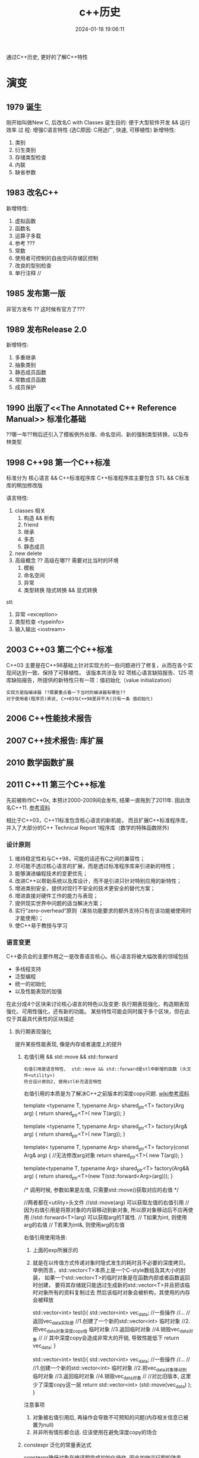 #+title: c++历史
#+date: 2024-01-18 19:06:11
#+hugo_section: docs
#+hugo_bundle: prog_language
#+export_file_name: c++
#+hugo_weight: 1
#+hugo_draft: false
#+hugo_auto_set_lastmod: t

通过C++历史, 更好的了解C++特性

#+hugo: more

* 演变
** 1979        诞生
   刚开始叫做New C,  后改名C with Classes
   诞生目的: 便于大型软件开发 && 运行效率
   过    程: 增强C语言特性 (选C原因: C用途广, 快速, 可移植性)
   新增特性:
   1. 类别
   2. 衍生类别
   3. 存储类型检查
   4. 内联
   5. 缺省参数

** 1983        改名C++
   新增特性:
   1. 虚拟函数
   2. 函数名
   3. 运算子多载
   4. 参考 ???
   5. 常数
   6. 使用者可控制的自由空间存储区控制
   7. 改良的型别检查
   8. 单行注释 //

** 1985        发布第一版<<C++程式设计语言>>
   非官方发布 ?? 这时候有官方了???
** 1989        发布Release 2.0
   新增特性:
   1. 多重继承
   2. 抽象类别
   3. 静态成员函数
   4. 常数成员函数
   5. 成员保护
** 1990        出版了<<The Annotated C++ Reference Manual>> 标准化基础
   ??哪一年??稍后还引入了模板例外处理、命名空间、新的强制类型转换，以及布林类型

** 1998 C++98  第一个C++标准
   标准分为 核心语言 && C++标准程序库
   C++标准程序库主要包含 STL && C标准库的稍加修改版

   语言特性:
   1. classes 相关
      1) 构造 && 析构
      2) friend
      3) 继承
      4) 多态
      5) 静态成员
   2. new delete
   3. 高级概念 ?? 高级在哪?? 需要对比当时的环境
      1) 模板
      2) 命名空间
      3) 异常
      4) 类型转换
         隐式转换 && 显式转换

   stl:
   1. 异常     <exception>
   2. 类型检查 <typeinfo>
   3. 输入输出 <iostream>
** 2003 C++03  第二个C++标准
   C++03 主要是在C++98基础上针对实现方的一些问题进行了修复，从而在各个实现间达到一致、保持了可移植性。
   该版本共涉及 92 项核心语言缺陷报告、125 项库缺陷报告，所提供的新特性只有一项：值初始化（value initialization）

   : 实现方是指编译器 ??需要重点看一下当时的编译器有哪些??
   : 对于使用者(程序员)来说, C++03与C++98差异不大(只有一条 值初始化)

** 2006        C++性能技术报告
** 2007        C++技术报告: 库扩展
** 2010        数学函数扩展
** 2011 C++11  第三个C++标准
   先前被称作C++0x, 本预计2000-2009间会发布, 结果一直拖到了2011年. 因此改名C++11. [[https://zh.wikipedia.org/wiki/C%2B%2B11][参考资料]]

   相比于C++03，C++11标准包含核心语言的新机能，
   而且扩展C++标准程序库，并入了大部分的C++ Technical Report 1程序库（数学的特殊函数除外)
*** 设计原则
    1. 维持稳定性和与C++98，可能的话还有C之间的兼容性；
    2. 尽可能不透过核心语言的扩展，而是透过标准程序库来引进新的特性；
    3. 能够演进编程技术的变更优先；
    4. 改进C++以帮助系统以及库设计，而不是引进只针对特别应用的新特性；
    5. 增进类别安全，提供对现行不安全的技术更安全的替代方案；
    6. 增进直接对硬件工作的能力与表现；
    7. 提供现实世界中问题的适当解决方案；
    8. 实行“zero-overhead”原则（某些功能要求的额外支持只有在该功能被使用时才能使用）；
    9. 使C++易于教授与学习
*** 语言变更
    C++委员会的主要作用之一是改善语言核心。核心语言将被大幅改善的领域包括
    - 多线程支持
    - 泛型编程
    - 统一的初始化
    - 以及性能表现的加强


    在此分成4个区块来讨论核心语言的特色以及变更:
    执行期表现强化、构造期表现强化、可用性强化，还有新的功能。
    某些特性可能会同时属于多个区块，但在此仅于其最具代表性的区块描述
**** 执行期表现强化
     提升某些性能表现, 像是内存或者速度上的提升
***** 右值引用 && std::move && std::forward
      : 右值引用是语言特性,  std::move && std::forward是stl中新增的函数 (头文件<utility>)
      : 符合设计原则2, 使用stl补充语言特性

      右值引用的本质是为了解决C++之前版本的深度copy问题. [[https://zh.wikipedia.org/wiki/%E5%8F%B3%E5%80%BC%E5%BC%95%E7%94%A8][wiki参考资料]]
      #+BEGIN_EXAMPLE c++ 值传递.  代价: 额外的临时对象
      template <typename T, typename Arg>
      shared_ptr<T> factory(Arg arg)
      {
      return shared_ptr<T>( new T(arg));
      }
      #+END_EXAMPLE
      #+BEGIN_EXAMPLE c++ 左值传递 代价: 传递对象只能是左值
      template <typename T, typename Arg>
      shared_ptr<T> factory(Arg& arg)
      {
      return shared_ptr<T>( new T(arg));
      }
      #+END_EXAMPLE
      #+BEGIN_EXAMPLE c++ const左值传递 代价: 传递对象无法修改
      template< typename T, typename Arg>
      shared_ptr<T> factory(const Arg& arg)
      {
      //无法修改arg对象
      return shared_ptr<T>( new T(arg));
      }
      #+END_EXAMPLE
      #+BEGIN_EXAMPLE c++ 右值传递
      template<typename T, typename Arg>
      shared_ptr<T> factory(Arg&& arg)
      {
      return shared_ptr<T>(new T(std::forward<Arg>(arg)));
      }

      /*
      调用时候, 参数如果是左值, 只需要std::move()获取对应的右值
      */
      #+END_EXAMPLE
      #+BEGIN_EXAMPLE c++ std::move && std::forward
      //两者都在<utility>头文件
      //std::move(arg)       可以获取左值的右值引用
      //                     因为右值引用是将原对象的内容移动到新对象, 所以原对象移动后不应再使用
      //std::forward<T>(arg) 可以获取arg的T属性.
      //                     T如果为int,  则使用arg的右值
      //                     T若果为int&, 则使用arg的左值
      #+END_EXAMPLE

      右值引用使用场景:
      1. 上面的exp所展示的
      2. 就是在以传值方式传递对象时隐式发生的耗时且不必要的深度拷贝。
         举例而言，std::vector<T>本质上是一个C-style数组及其大小的封装，
         如果一个std::vector<T>的临时对象是在函数内部或者函数返回时创建，
         要将其存储就只能透过生成新的std::vector<T>并且把该临时对象所有的资料复制过去
         然后该临时对象会被析构，其使用的内存会被释放
         #+BEGIN_EXAMPLE c++ 原始版本
         std::vector<int> test(){
           std::vector<int> vec_data;
            //一些操作
            //...
            //返回vec_data实际是
            //1.创建了一个新的std::vector<int> 临时对象
            //2.把vec_data对象深度copy给 临时对象
            //3.返回临时对象
            //4.销毁vec_data对象
            //
            // 其中深度copy会造成非常大的开销, 导致性能低下
            return vec_data;
         }
         #+END_EXAMPLE
         #+BEGIN_EXAMPLE c++ std::move版本
         std::vector<int> test(){
           std::vector<int> vec_data;
           //一些操作
           //...
           //
           //1.创建一个新的std::vector<int> 临时对象
           //2.把vec_data对象移动到 临时对象
           //3.返回临时对象
           //4.销毁vec_data对象
           //
           //对比旧版本, 这里少了深度copy这一层
           return std::vector<int> (std::move(vec_data) );
         }
         #+END_EXAMPLE


      注意事项
      1. 对象被右值引用后, 再操作会导致不可预知的问题(内存相关信息已被置为null)
      2. 并非所有情形都合适. 应该使用在避免深度copy的场合
***** constexpr 泛化的常量表达式
      constexpr确保对象在编译期完成初始化操作, 因此加快运行期的效率

      #+BEGIN_EXAMPLE c++ const && constexpr
      //const 与 constexpr 均表示该表达式(对象或函数)被声明为常量
      //const     不保证对象经历哪种类型的初始化, 可能是编译器初始化, 也可能是运行期初始化
      //constexpr 保证对象使用编译器初始化

      //const演示
      int get_number(){ return 5; }
      const int mx = get_number();  //mx是常量对象, 但在运行期获得初始化
      int arr[mx] ; //错误. 因为mx是在运行期获得初始化; 而int[]需要编译器的常量

      //constexpr演示
      constexpr int get_number(){ return 5; }
      int arr[get_number()]; //正确. 因为constexpr保证函数get_number调用在编译器初始化
      #+END_EXAMPLE

      #+BEGIN_EXAMPLE c++ constexpr
      //修饰函数表达式
      //函数主体必须是非虚拟的，并且除了 typedef 和静态断言之外，仅包含一个 return 语句
      constexpr int max() { return 4; } // ok
      constexpr long long_max() { return 23423424; } //ok
      constexpr bool get_val(){
        bool res = false;
        return res;
      } //error: body只能有一个return statement


      //修饰变量
      //与const类似


      //修饰构造函数
      //构造函数可以有一个成员初始化列表, 但body必须是空的
      //constexpr构造函数 允许编译器在编译时初始化对象, 前提是构造函数的参数都是常量表达式
      struct complex
      {
        constexpr complex(double r, double i) : re(r), im(i) { } // ok
        double re;
        double im;
      }

      constexpr complex cx0(0.0, 1.0); //ok. 编译期初始化

      double x = 1.0;
      constexpr complex cx1(x, 0); //error: x不是常量表达式
      const     complex cx2(x, 0); //ok. 运行期初始化

      constexpr double xx = 1.0;
      constexpr complex cx3(xx, 0); //ok 编译期初始化

      complex cx4(1.0, 2.0); //ok 运行期初始化
      #+END_EXAMPLE
***** 对POD定义的修正
      ?? 这是什么, 完全没有看懂 ??
**** 构造期表现强化
***** 外部模版
      在标准C++中，只要在编译单元内遇到被完整定义的模板，编译器都必须将其实例化（instantiate）
      这会大大增加编译时间，特别是模板在许多编译单元内使用相同的参数实例化。

      C++11之前, 可以告诉编译器在特定位置开始实例化, 但无法告诉编译器不要引发模板实例化
      #+BEGIN_EXAMPLE C++ 特定位置实例化
      template class std::vector<MyClass>;
      #+END_EXAMPLE

      C++11增加了 阻止编译器在编译期间引发模板实例化
      #+BEGIN_EXAMPLE C++ 阻止模板实例化
      extern template class std::vector<MyClass>;
      #+END_EXAMPLE
**** 可用性的加强
***** 初始化列表
      初始化列表的构想是 结构(或数组)的成员依据定义的顺序 由一串形参产生.
      #+BEGIN_EXAMPLE c++ 初始化列表例子
      struct Test{
        int a;
        double b;
        int c;
      }

      //给予 Test一串形参,  Test的成员根据位置,自动获得初始化
      //Test成员a, b, c根据自己在Test结构中定义的顺序, 自动与形参1, 2.0, 3获得匹配的初始化
      //即a=1, b=2.0, c=3
      Test t1{1, 2.0, 3};
      #+END_EXAMPLE

      #+BEGIN_EXAMPLE c++ 初始化列表与class
      //C++11 增加了初始化列表构造函数 std::initializer_list<>
      class Test{
      public:
        Test(std::initializer_list<int> list); //初始化列表构造函数
      }
      Test test{1, 2, 3, 4}; //允许Test对象可以像这样初始化


      //初始化列表构造函数的优先级大于普通的构造函数
      class Test{
      public:
        Test(std::initializer_list<int> list); //初始化列表构造函数
        Test(int i): m_i(i) { };               //普通构造函数
      private:
        int m_i;
      }
      //当初始化列表构造函数 与 普通构造函数形参一致的时候,
      //如果使用{}初始化, 将调用的是初始化列表构造函数
      //比如下面调用的是 Test(std::initializer_list<int> list);
      Test test{1};

      //如果想调用普通构造函数, 应该使用标准的构造函数语法
      //调用的是 Test(init i);
      Test test(1);
      #+END_EXAMPLE

      #+BEGIN_EXAMPLE c++ std::initializer_list<>
      //std::initializer_list除了可以在构造函数中使用, 也可用于普通函数
      void Fun(std::initializer_list<int> list);
      Fun(1, 2, 3);
      #+END_EXAMPLE
***** 统一的初始化
      #+BEGIN_EXAMPLE c++
      struct BasicStruct{
        int x;
        float y;
      }

      struct AltStruct{
        AltStruct(int _x, float _y): x(_x), y(_y) {}
      private:
        int x;
        float y;
      }

      //两者都可以采用一样的初始化样式
      BasicStruct val1 {5, 2.1f};
      AltStruct   val2 {2, 2.1f};
      #+END_EXAMPLE
***** auto && decltype
      C++03使用参数必须明确的指出其类别.
      然而随着模板类别的出现以及模板元编程的技巧, 某物的类别, 特被是函数定义明确的返回类别, 不容易表示.
      C++11提供了auto 自动类别推导, 来解决该问题

      有被明确初始化的参数可以使用auto.
      对于指针类型, 使用auto 和 auto*是一样的.
      对于引用类型, 必须使用auto&. 因为auto总是推断出非引用类型
***** 基于范围的for循环
      简化了for循环. 可以使用在C型数组, 初始化列表, 和任何定义了begin(), end()的类型
      #+BEGIN_EXAMPLE c++ 范围for循环
      int my_array[5] {1, 2, 3, 4, 5};
      //每个元素 * 2
      //注意这里是auto&, 而非auto
      for (auto& x : my_array){
        x *= 2;
      }
      #+END_EXAMPLE
***** lambda函数表达式
***** 返回类别后置的函数声明
      ?? 看样子, 主要用于模板中函数的返回类别 ??
***** class对象构造改良
      #+BEGIN_EXAMPLE c++ 委托构造(delegation)
      //C++11之前, 构造函数不允许调用其他构造函数
      //C++11, 取消了该限制, 允许构造函数调用其他构造函数, 这种做法称为委托构造
      class SomeType{
      public:
        SomeType() : SomeType(0, "hahah") {}
        SomeType(int i) : SomeType(i, "haha222") {}
        SomeType(string& s) : SomeType(1, s) { test(); }

      private:
        SomeType(int i, string& s): m_i(i), m_s(s) {}

        int m_i;
        string m_s;
      };
      #+END_EXAMPLE

      #+BEGIN_EXAMPLE c++ 派生类可以直接使用基类的构造函数
      //C++03 基类的构造函数不能直接作为派生类的构造函数, 每个派生类必须实现自己的构造函数
      //C++11 取消了该限制. 编译器可以使用基类的构造函数完成派生类的构造
      //而将基类的构造函数带入派生类的动作. 无法选择性的部分带入.
      //要么全部带入, 要么一个都不带入
      class BaseClass{
      public:
        BaseClass(int v);
      };

      class DerivedClass :public BaseClass {
      public:
        using BaseClass::BaseClass; //使用基类的构造函数
      };
      #+END_EXAMPLE

      #+BEGIN_EXAMPLE c++ class中的成员可以在声明的地方被初始化
      //C++03 class 成员变量只能在构造函数中被初始化
      //C++11 取消了该限制, 使其可以在声明的地方初始化
      class SomeClass{
      public:
        SomeClass() {}   //当构造函数中未初始化m_val时, 使用定义的值45
        SomeClass(int i) : m_val(i) {} //如果构造函数中初始化了m_val, 则使用构造函数中的值
      private:
        int m_val = 45;
        int m_test {45}; //也可以使用列表初始化的样式
      };
      #+END_EXAMPLE
***** 显示虚函数重载
      #+BEGIN_EXAMPLE c++ 显示虚函数重载 override
      struct Base{
        virtual void func(int);
      };

      struct Derived : Base{
        virtual void func(int) override;    //ok 显示重载
        virtual void func(float) override;  //error: struct Base中没有对应的虚函数
      };
      #+END_EXAMPLE

      #+BEGIN_EXAMPLE c++ 禁止重载 final
      struct Base{
        virtual void func(int) final;
      };

      struct Derived : Base{
        virtual void func(int);  //error: struct Base:func 禁止重载
      };
      #+END_EXAMPLE
***** 空指针
      #+BEGIN_EXAMPLE c++ nullptr
      //C++11之前, 使用NULL来表示0和空指针 ( C的做法 )
      //但是在函数重载时候, 就容易引发歧义
      void foo (char*);
      void foo (int);
      void foo (nullptr_t);
      //调用的实际是 void foo(int);  而非void foo(nullptr_t)
      foo(NULL)

      //C++11引入了nullptr 用来表示指针
      //这样调用的就是 void foo(nullptr_t)
      foo(nullptr)
      #+END_EXAMPLE
***** 强类型枚举
      ?? 不是很明白 这个的意义在哪 ??
      ?? 枚举不和int比较, 不会很限制使用场景吗 ??
***** 角括号
      C++03的分析器一律把 >> 视为右移运算符. 为了避免, 编码时候不能把>>连着写. 尤其在模板编码中
      C++11变更了分析器规则, 使其更加智能
***** 显式类别转换 explicit
      ?? 完全没有印象 ??
***** 模板的别名
      ?? 对模板 完全不熟悉 ??
***** 模板参数的缺省值
***** 无限制的unions
      ?? 需要详细了解一下 ??
**** 能力的提升
     这些特性让C++语言能够做一些以前做不到的，或者极其复杂的，或者需求一些不可移植的库的事情。
***** 可变参数模板
      ?? 又是模板... ??
***** 字符串字面值
      #+BEGIN_EXAMPLE c++ 对Unicode的支持
      //C++03 提供了两种字符串字面值
      "abc"   //产生以空字符\0结尾的 const char 数组
      L"abc"  //产生以空字符\0结尾的 const wchat_t数组

      //C++11加强了对Unicode的支持,
      //类别char的定义被修改为其大小至少能够存储UTF-8的8位编码, 并且能够容纳编译器的基本字符集的任何成员
      //新增char16_t, char32_t, 分别对应UTF-16, UTF-32
      u8"I'm a UTF-8 string."
      u"I'm a UTF-16 string."
      U"I'm a UTF-32 string."
      //并且允许直接在字符串内插入unicode codepoints
      // \u之后的是16 bits的十六进制数值;
      // \U之后的是32 bits的十六进制数值
      u8"This is a Unicode Character: \u2018."
      u"This is a bigger Unicode Character: \u2018."
      u8"This is a Unicode Character: \U00002018."
      #+END_EXAMPLE

      #+BEGIN_EXAMPLE c++ raw(原始)字符串字面值
      R"(The String Data \ Stuff " )" //()中的内容不会被转义

      //R 可以和 u8/u/U组合使用
      u8R"(I'm a "raw UTF-8" string.)"
      #+END_EXAMPLE
***** 用户定义字面值
      C++11开放用户定义新的字面修饰符（literal modifier），利用自定义的修饰符完成由字面值构造对象。

      字面值转换可以定义为两个阶段：原始与转换后（raw与cooked)
      原始字面值指特定类型的字符序列，而转换后的字面值则代表另一种类别。
      如字面值1234，原始字面值是'1', '2', '3', '4'的字符序列；
      而转换后的字面值是整数值1234。另外，字面值0xA转换前是序列'0', 'x', 'A'；转换后代表整数值10。

      ?? 如何使用 ??
***** 多线程编程支持
      C++标准委员会计划统一对多线程编程的支持. 这将涉及两个部分：
      1. 设计一个可以使多个线程在一个进程中共存的内存模型；
      2. 为线程之间的交互提供支持. 这部分将由程序库提供支持

      在多个线程可能会访问相同内存的情形下，由一个内存模型对它们进行调度是非常有必要的。
      遵守模型规则的程序是被保证正确运行的，
      但违反规则的程序会发生不可预料的行为，这些行为依赖于编译器的优化和内存一致性的问题。

      虽然C++11会在语言的定义上提供一个内存模型以支持线程，但线程的使用主要将以C++11标准库的方式呈现。
      C++11标准库会提供类别thread（std::thread）。若要执行一个线程，可以创建一个类别thread的实体，其初始参数为一个函数对象，以及该函数对象所需要的参数。透过成员函数std::thread::join()对线程会合的支持，一个线程可以暂停直到其它线程执行完毕。若有底层平台支持，成员函数std::thread::native_handle()将可提供对原生线程对象执行平台特定的操作。
      对于线程间的同步，标准库将会提供适当的互斥锁（像是std::mutex，std::recursive_mutex等等）和条件参数（std::condition_variable和std::condition_variable_any）。前述同步机制将会以RAII锁（std::lock_guard和std::unique_lock）和锁相关算法的方式呈现，以方便程序员使用。
      对于要求高性能，或是极底层的工作，有时或甚至是必须的，我们希望线程间的通信能避免互斥锁使用上的开销。以原子操作来访问内存可以达成此目的。针对不同情况，我们可以透过显性的内存屏障改变该访问内存动作的可见性。
      对于线程间异步的传输，C++11标准库加入了以及std::packaged_task用来包装一个会传回异步结果的函数调用。因为缺少结合数个future的功能，和无法判定一组promise集合中的某一个promise是否完成，futures此一提案因此而受到了批评。
      更高级的线程支持，如线程池，已经决定留待在未来的Technical Report加入此类支持。更高级的线程支持不会是C++11的一部分，但设想是其最终实现将创建在目前已有的线程支持之上。
      std::async提供了一个简便方法以用来执行线程，并将线程绑定在std::future。用户可以选择一个工作是要多个线程上异步的执行，或是在一个线程上执行并等待其所需要的资料。默认的情况，实现可以根据底层硬件选择前面两个选项的其中之一。另外在较简单的使用情形下，实现也可以利用线程池提供支持。


      ?? 后期重点查看 ??
***** thread-local的存储期限
***** 使用或禁用对象的默认函数
      #+BEGIN_EXAMPLE c++  default && delete
      //C++03中, 用户无法精确控制class的默认函数, 比如默认构造函数, 默认复制构造函数, 默认赋值运算符等
      //比方说, 要让class不能被copy, 必须将复制构造函数 与 赋值运算符声明为private, 并不去定义他们.
      //        这样尝试使用这些为定义的函数会导致编译期或连接器错误
      //        但这种手法一点也不理想
      //
      //C++11允许显示的声明采用或禁用编译器提供的内置函数
      //
      struct SomeType{
        SomeType() = default; //使用默认的构造函数
      };

      //
      struct NonCopyable{
        //禁用复制构造函数 && 赋值运算符
        NonCopyable & operator=(const NonCopyable& ) = delete;
        NonCopyable (const NonCopyable& ) = delete;

        NonCopyable () = default;
      }
      #+END_EXAMPLE
***** long long int类型
      在32位系统上，一个long long int是保有至少64个有效比特的整数类别。
      C99将这个类别引入了标准C中，目前大多数的C++编译器也支持这种类别。
      C++11将把这种类别添加到标准C++中。
***** 静态assertion
***** sizeof运算符可以作用于class的所有成员
      #+BEGIN_EXAMPLE c++
      //C++11之前, sizeof运算符只能用于class的静态成员
      //C++11修改为均可使用
      struct SomeType{
        OtherType member;
      };

      sizeof(SomeType::member); //传回OtherType的大小
      //?? 如果成员是vector数组, 会是什么样 ??
      #+END_EXAMPLE
***** 垃圾回收机制
      ?? 没明白... ??
*** stl变更
**** stl组件上的升级
     基于C++11新特性, 实现stl的更优
     1. 右值引用和其相关的move支持
     2. 支持UTF-16编码，和UTF-32字符集
     3. 变长参数模板（与右值引用搭配可以达成完美转发（perfect forwarding））
     4. 编译期常量表达式
     5. Decltype
     6. 显式类别转换子
     7. 使用或禁用对象的默认函数
**** 线程支持
**** 多元组类别
**** 散列表
**** 正则表达式
**** 通用智能指针
**** 可扩展的随机数功能
     ?? C++版本的 也太麻烦了把 ...  ??
**** 包装引用
     ?? 与模板有关 ??
**** 对函数对象的包装
**** 用于元编程的类别属性
     ?? ?? ??
**** 用于计算函数对象返回类型的统一方法
**** itoa函数
     iota 函数可将给定区间的值设定为从某值开始的连续值，
     例如将连续十个整数设定为从 1 开始的连续整数（即 1、2、3、4、5、6、7、8、9、10）。

     #+BEGIN_EXAMPLE c++ 例子
     #include <iostream>
     #include <array>
     #include <numeric>

     std::array<int, 10> ai;
     std::iota(ai.begin(), ai.end(), 1);
     for(int i: ai){
       std::cout<<i<<" ";//1 2 3 4 5 6 7 8 9 10
     }
     #+END_EXAMPLE

     ?? 貌似 作用不大呀 ??

** 2011        十进制浮点数扩展
** 2014 C++14  第四个C++标准
   C++14旨在作为C++11的一个小扩展, 主要提供漏洞修复和小的改进. [[https://zh.wikipedia.org/wiki/C%2B%2B14][参考资料]]
*** 语言特性变更
**** 泛型的lambda
     ?? 这是什么玩意 ??
     #+BEGIN_EXAMPLE c++ 例子
     //C++11中, lambda函数的形参必须被声明为具体的类型
     //C++14 放宽了这个要求
     auto lambda = [](auto x, auto y) { return x + y; }
     #+END_EXAMPLE
**** lambda捕获部分中使用表达式
     C++11的lambda函数允许通过 [值copy 或 引用] 捕获已在外层作用域声明的变量.
     C++14允许lambda成员用任意的被捕获表达式初始化.意味着:
     1. 允许 capture by value-move
     2. 允许任意声明的lambda成员, 而不需要外层作用域有一个具有相应名字的变量.这称为广义捕获.
        即使在闭包区域中存在相同的变量也会被新变量覆盖(只是在lambda中被覆盖).
        新变量类型由他的初始化表达式推导, 类似与auto


     #+BEGIN_EXAMPLE C++ lambda
     //val新变量不需要特意声明类型, 会根据auto自动推导
     //lambda的返回值为1, 说明新变量val成功被初始化
     auto lambda = [val = 1]{ return val; }


     //另一个例子
     auto x = 1;
     //lambda捕获中, r是x(外部x)的引用; x是新变量(会在lambda中覆盖外部变量x)
     //此处的新变量r为1; 新变量x为10
     auto f = [&r=x, x=x*10]{
       ++ r;
       return r + x;
     }
     //结果是外部变量x被设置为2;  f()返回12
     f();
     #+END_EXAMPLE
**** 函数返回类型推导
     C++11允许lambda函数根据return语句的表达式类型推断返回类型;
     C++14为一般的函数也提供了这个功能.

     ?? 真的完全想不通这种不易阅读的特性 到底有什么用 ??
**** decltype(auto)
     #+BEGIN_EXAMPLE c++ 定义时候的类型推导
     const int x = 0;
     auto x1 = x; //x1为int类型
     decltype(auto) x2 = x; //x2为const int类型

     int y =0;
     int& y1 = y;
     auto y2 = y1; //int类型
     decltype(auto) y3=y1; //int&

     int&& z =0;
     auto z1 = std::move(z); //int
     decltype(auto) z2 = std::move(z); //int&&
     #+END_EXAMPLE

     #+BEGIN_EXAMPLE c++ 函数返回类型推导
     //函数返回类型为int
     auto f (const int& i) { return i; }

     //函数返回类型为const int&
     decltype(auto) g (const int& i) { return i; }
     #+END_EXAMPLE
**** constexpr函数放宽限制
     C++11对constexpr函数做了严格的限制, 允许的语句非常少(基本就是一条return语句...)
     C++14放宽了该限制. 允许constexpr有以下内容:
     1. 任何声明, 除了
        - static 或 thread_local变量
        - 没有初始化的变量声明
     2. 条件分支语句 if && switch
     3. 所有的循环语句, 包含range for 循环
     4. 表达式可以改变一个对象的值
        需要该对象的生命期在声明为constexpr的函数内部开始, 包括对有constexpr声明的任何非const非静态成员函数的调用.


     此外，C++11指出，所有被声明为constexpr的非静态成员函数也隐含声明为const（即函数不能修改*this的值）
     C++14中这点已经被删除，非静态成员函数可以为非const
**** 变量模板
     C++14之前模板可以是函数模板或类模板
     C++14中引入了变量模板
**** class对象构造优化 (聚合类的成员初始化)
     C++11中class的成员变量可以在声明的地方初始化. 但是如果构造函数中未定义该变量, 那么该class就不允许使用聚合初始化;
     C++14中放松了这一限制

     #+BEGIN_EXAMPLE c++
     struct Test{
       int m_x;
       int m_y = 40;

       Test(int x) : m_x(x) {}
     };

     Test t1{1}; //在C++11中是不允许的, 因为Test的构造函数Test(int x)中未初始化m_y

     Test t2{1}; //在C++14中是合法的. m_y会使用默认值40
     #+END_EXAMPLE
**** 二进制字面量
     C++14的数字允许使用二进制形式指定.使用前缀0b或0B.
**** 数字分位符
     C++14引入单引号 ' 作为数字分位符号, 使得数值型的字母量更好的可读性.
     #+BEGIN_EXAMPLE c++ '
     auto integer_literal = 100'0000;
     auto floating_point_literal = 1.797'693'134'862'315'7E+308;
     auto binary_literal = 0b0100'1100'0110;
     auto silly_example = 1'0'0'000'00;
     #+END_EXAMPLE
**** deprecated属性
     deprecated属性允许标记不推荐使用的实体，该实体仍然能合法使用，
     但会让用户注意到使用它是不受欢迎的，并且可能会导致在编译期间输出警告消息。
     deprecated可以有一个可选的字符串文字作为参数，以解释弃用的原因和/或建议替代者。

     #+BEGIN_EXAMPLE c++ deprecated
     [[deprecated]] void f();

     [[deprecated("g() is unsafe, use h() instead")]]
     void g();

     void test(){
       f(); //warnning: f()已被弃用
       g(); //warnning: g() is unsafe, use h() instead
     }
     #+END_EXAMPLE

*** stl变更
**** 共享的互斥体和锁
     C++14增加了一类共享的互斥体和相应的共享锁
     起初选择的名字是std::shared_mutex，但由于后来增加了与std::timed_mutex相似的特性，std::shared_timed_mutex成为了更适合的名字
**** 元函数的别名
**** 关联容器中的异构查找
     C++标准库定义了四个关联容器类。
     set和multiset允许用户根据一个值在容器中查找对应的的同类型的值。
     map和multimap容器允许用户指定键（key）和值（value）的类型，根据键进行查找并返回对应的值。
     然而，查找只能接受指定类型的参数，在map和multimap中是键的类型，而在set和multiset容器中就是值本身的类型。

     C++14允许通过其他类型进行查找，只需要这个类型和实际的键类型之间可以进行比较操作。[
     这允许std::set<std::string>使用const char*，或任何可以通过operator< 与std::string比较的类型作为查找的参数。

     为保证向后兼容性，这种异构查找只在提供给关联容器的比较器允许的情况下有效。
     标准库的泛型比较器，如std::less<>与std::greater<>允许异构查找
**** stl自定义字面量
     C++11增加了自定义字面量的语言特性. C++14的stl中利用了这个特性
     C++14 stl定义了如下字面量后缀
     1. s 创建各种std::basic_string类型
     2. h, min, s, ms, us, ns 创建相应的std::chrono::duration时间间隔
     3. if, i, il 创建std::complex<float>, std::complex<double>, std::complex<long double>复数类型


     这些字面量可以用于编译时的constexpr
     #+BEGIN_EXAMPLE c++
     //两个s互补干扰, 表示std::basic_string的s只能对字符串字面量操作, 而表示秒的只针对数字.
     auto str = "hello world"s;
     auto dur = 60s;
     auto z   = 99i;
     #+END_EXAMPLE
**** 通过类型寻址多元组
     C++11引入的std::tuple类型允许不同类型的值的聚合体用编译期整型常数索引。
     C++14还允许使用类型代替常数索引，从多元组中获取对象。
     若多元组含有多于一个这个类型的对象，将会产生一个编译错误
     #+BEGIN_EXAMPLE c++ std::tuple
     tuple<string, string, int> t("foo", "bar", 7);
     int i = get<2>(t);    //i = 7; C++11
     int j = get<int>(t);  //j = 7; C++14新增
     string s = get<string>(t); //编译错误, 歧义
     #+END_EXAMPLE
**** 较小的标准库特性
     1. std::make_unique可以像std::make_shared一样使用, 用于产生std::unique_str对象
     2. std::is_finale用于识别一个class类型是否禁止被继承
     3. std::integral_constant增加了一个返回常量值的operator()
     4. 全局std::begin/std::end函数之外, 增加了std::cbegin/std::cend函数, 用于返回常量迭代器 constant iterators
** 2015        文件系统
** 2015        用于并行计算的扩展
** 2015        事务性内存操作
** 2015        概念库, 用于优化编译期信息
** 2016        用于并行计算的扩展
** 2017        标准库扩展
** 2017        提供范围机制
** 2017        协程库扩展
** 2017 C++17  第五个C++标准
   C++17旨在作为大型扩展. [[https://zh.wikipedia.org/wiki/C%2B%2B17][参考资料]]
*** ?? 新功能 ??
**** static_assert无需提供出错信息
**** 具有模板形式的模板参数允许使用typename (之前只能使用class)
**** std::uncaught_excepitions取代std::uncaught_exception
**** 变长参数模板的Folding运算
**** 容器访问操作表示方法的统一化
**** 连续迭代器
**** 新增特殊数学函数
*** 语言特性
**** u8字面量
     #+BEGIN_EXAMPLE c++ u8
     //C++11的时候, u8可以修饰字符串
     //C++17新增了u8可以修饰单个字符
     char x = u8'x';
     #+END_EXAMPLE
**** 使noexcept成为系统的一部分
     ?? 需要再仔细的查看 ??
     noexcept在C++11中首次加入, 作用是抛出异常, 取代throw  ?? 为什么取代throw ??

     C++17中使其成为了系统的一部分 ??什么意思??
**** {}列表初始化的自动推导规则
     具体详见C++11中的说明  [[*初始化列表][初始化列表]]
     #+BEGIN_EXAMPLE c++
     //C++11中会被推导为 std::initializer_list<int>
     //C++17中推导为 int
     auto x {3};
     #+END_EXAMPLE
**** lambda函数按值捕获this指针
     C++17之前, lambda只能按引用捕获this指针
     C++17允许使用*this捕获对象的副本
**** class 构造函数
     ?? 完全没有概念 ??
     1. 编译时 if constexpr
     2. 构造函数lambda
**** 内联变量 inline
     过去inline用于函数声明, 现在也可以用于变量声明, 表示函数或定义可定义多次(内容必须完全相同)
     这允许在头文件中定义一个内联变量
**** 结构化绑定
     变量定义初始化时, 允许形如auto [x,y,z] = expr;
     其中expr的 元组类似的对象包括 std::tuple, std::pair, std::array等聚合结构

     #+BEGIN_EXAMPLE c++
     //例子1
     using Coordinate = std::pair<int, int>;
     Coordinate origin() { return Coordinate{1,2}; }
     const auto [x, y] = origin(); //x=1; y=2

     //例子2
     std::unordered_map<std::string, int> mapping{
       {"a", 1},
       {"b", 2},
       {"c", 3},
     };
     for (const auto& [key, value] : mapping:){
        //do something
     }
     #+END_EXAMPLE
**** if/switch选择语句可以带初始化
     #+BEGIN_EXAMPLE c++
     //例子1
     //之前需要放到语句块中限制锁的范围
     {
       std::lock_guard<std::mutex> lk(mx);
       if (v.empty()) v.push_back(val);
     }
     //现在可以直接放到if中
     if (std::lock_guard<std::mutex> lk(mx); v.empty()) {
       v.push_back(val);
     }


     //例子2
     //更好的限制了变量的作用域
     Foo gadget(args);
     switch (auto s = gadget.status()) {
       case OK: gadget.zip(); break;
       case Bad: throw BadFoo(s.message());
     }
     //vs.现在
     switch (Foo gadget(args); auto s = gadget.status()) {
       case OK: gadget.zip(); break;
       case Bad: throw BadFoo(s.message());
     }
     #+END_EXAMPLE
**** 嵌套的namespace
     #+BEGIN_EXAMPLE c++
     //C++17以前
     namespace A{
       namespace B{
         namespace C{
           int i;
         }
       }
     }

     //C++17简化了
     namespace A::B::C{
       int i;
     }
     #+END_EXAMPLE
**** fallthrough, nodiscard, maybe_unused特性
     C++17中新增
*** stl
**** std::variant
**** std::optional
**** std::any
**** std::string_view
**** std::filesystem
**** std::invoke
**** std::apply
**** std::byte
**** maps && sets更优效率的移动节点
**** 并行算法
     许多stl算法, 如copy, find和sort支持并行执行策略
** 2018        网络库
** 2018        并行扩展
** 2018        模块
** 2020 C++20  第五个C++标准
   C++20是一项非常大的改动. [[https://zhuanlan.zhihu.com/p/137646370?utm_id=0][参考资料]]
*** 语言特性
**** 新增关键字
     1. concept
     2. requires
     3. constinit
     4. consteval
     5. co_await
     6. co_return
     7. co_yield
     8. char8_t
**** 新增标识符
     1. import
     2. module
**** modules 模块
     优点:
     1. 没有头文件
     2. 声明实现仍然可以分离, 但非必要
     3. 可以显示指定哪些导出(类, 函数等)
     4. 不需要头文件重复引入宏 include
     5. 模块之间名称可以相同 不会冲突
     6. 模块只处理一次, 编译更快 (头文件每次引入都需要处理)
     7. 预处理宏只在模块内有效
     8. 模块引入顺序无关紧要 (头文件引入顺序不同,可能发生不同结果)

     #+BEGIN_EXAMPLE c++ modules
     //创建模块
     //export导出模块; 模块的名字是cppcon
     export module cppcon;
     namespace CppCon{
       auto GetWelcomeHelper() { return "Hello World"; }
       export auto GetWelcome() { return GetWelcomehelper(); }
     }

     //引用模块
     import cppcon;
     int main(){
       std::cout << CppCon::GetWelcome();
     }
     #+END_EXAMPLE
**** import头文件
     #+BEGIN_EXAMPLE c++
     //隐式的将 iostream 转换为模块
     //加速构建, 因为iosteam只会处理一次
     //和预编译PCH具有相似的效果 ?? PCH是什么 ??
     import <iostream>
     #+END_EXAMPLE
**** Ranges
     Range代表一串元素或者一串元素中的一段
     意义:
     1. 简化语法, 方便使用
     2. 防止begin/end不配对
     3. 使变换/过滤等串联操作成为可能
     #+BEGIN_EXAMPLE c++
     vector<int> data{11, 22, 33};
     sort(begin(data), end(data));
     sort(data); //使用Ranges
     #+END_EXAMPLE

     #+BEGIN_EXAMPLE c++ 串联
     //View: 延迟计算, 不持有, 不改写
     //Actions: 即时处理, 改写
     //Algorithms: 所有接受begin/end对的算法都可以使用
     //View和Ations使用管道符 | 串联

     //例子1 串联view
     vector<int> data{1,2,3,4,5,6,7,8,9,10};
     auto result = data |
                   views::remove_if([] (int i) { return i % 2 == 1;}) |
                   views::transform([])(int i) { return to_string(i);});
     //result = {"2","4","6","8","10"};
     //注意 以上操作被延迟, 只有便利result的时候才触发


     //例子2 串联actions
     //排序然后去重
     //操作会原地对data进行更改, 然后返回
     vector<int> data{4, 3, 4, 1, 8, 0, 8};
     vector<int> result = data| actions::sort | actions::unique;


     //例子3 过滤和变换
     //所有的计算延迟到accumulate累加遍历的时候发生
     int total = accumulate( view::ints(1) |  //产生一个无限对整型数列
                             view::transform([] (int i) { return i * i;}) | //平方
                             view::take(10), //取前10个元素
                             0); //累加
     #+END_EXAMPLE
**** 协程
     意义:
     1. 异步I/O
     2. 延迟计算
     3. 事件驱动的程序
     4. generator

     #+BEGIN_EXAMPLE c++ 语法
     //co_wait    挂起协程, 等待其他计算完成
     //co_return  从协程返回 (协程禁用return)
     //co_yield   弹出一个值, 挂起协程, 下一次调用继续协程的运行
     //for co_await 循环体
     #+END_EXAMPLE
**** Concepts
     ?? 模板相关 ??
**** lambda
     1. 需要显示捕获this变量
        C++20之前 [=] 隐式捕获this
        C++20开始 需要显示捕获this [=, this]
     2. 模板形式的lambda表达式
     3. lambda表达式捕获 支持打包展开
**** constexpr 更新
**** 原子智能指针 Atomic
     智能指针对于数据读写并非线程安全.
     C++20之前, 多线程中使用智能指针, 需要使用mutex控制访问.
     C++20新增 atomic<shared_ptr<T>>, atomic<weak_ptr<T>>
**** class 指定初始化
     #+BEGIN_EXAMPLE C++
     struct Data{
       int m_x = 0;
       std::string m_s;
     };

     Data d{.m_s = "Hellow"};
     #+END_EXAMPLE
**** <=> 运算符
     三路比较运算符
     #+BEGIN_EXAMPLE c++
     //类似C的strcmp函数返回-1, 0, 1
     //但实际<=>返回的并非int类型, 而是<compare>头中的对象
     (a <=> b ) < 0 //如果a<b为true
     (a <=> b ) == 0 //如果a==b为true
     (a <=> b ) > 0 //如果a>b为true
     #+END_EXAMPLE
**** 范围for循环语句 支持初始化语句
     C++17 if, switch语句支持了初始化语句
     C++20 新增for循环语句的支持
     #+BEGIN_EXAMPLE C++
     for (auto data = GetData(); auto& value : data){
       //do something
     }
     #+END_EXAMPLE
**** 特性测试宏
     __has_cpp_attribute(fallthrough)
     __cpp_binary_literals
     __cpp_chart_t
     __cpp_coroutines
**** consteval
     constexpr函数可能编译期执行, 也可以在运行期执行;
     consteval只能在编译期执行
**** constinit
     强制指定以常量方式初始化
     #+BEGIN_EXAMPLE c++
     const char* GetStringDyn() {
       return "dynamic init";
     }
     constexpr const char* GetString(bool constInit) {
       return constInit ?
         "constant init" :
         GetStringDyn();
     }
     constinit const char* a = GetString(true); // ✔
     constinit const char* b = GetString(false); // ❌
     #+END_EXAMPLE
**** 用using引用enum类型
     #+BEGIN_EXAMPLE c++
     enum class CardTypeSuit {
       Clubs,
       Diamonds,
       Hearts,
       Spades
     };
     //C++20之前
     std::string_view GetString(const CardTypeSuit cardTypeSuit) {
     switch (cardTypeSuit) {
     case CardTypeSuit::Clubs:
       return "Clubs";
     case CardTypeSuit::Diamonds:
       return "Diamonds";
     case CardTypeSuit::Hearts:
        return "Hearts";
     case CardTypeSuit::Spades:
        return "Spades";
       }
     }
     //C++20
     std::string_view GetString(const CardTypeSuit cardTypeSuit) {
     switch (cardTypeSuit) {
        using enum CardTypeSuit; // 这里
        case Clubs: return "Clubs";
        case Diamonds: return "Diamonds";
        case Hearts: return "Hearts";
        case Spades: return "Spades";
       }
     }
     #+END_EXAMPLE
*** stl
**** choron 增加日历和时区的支持
**** std::span
     某段连续数据的视图
     不持有数据, 不分配和销毁数据
     copy非常快
     不支持数据跨步
     可通过运行期确定长度, 也可编译期确定长度
**** 特性测试宏
     __cpp_lib_conceps
     __cpp_lib_ranges
     __cpp_lib_scoped_lock
**** <version>
     包含c++标准库版本, 发布日期, 版权证书, 特性宏等
**** std::format
     ?? C++ 也有format了 .... ??
* 设计原则
  1. C++设计成直接的和广泛的支援多种程式设计风格（过程化程式设计、数据抽象、物件导向程式设计、泛型程式设计）。
  2. C++设计成给程式设计者更多的选择，即使可能导致程式设计者选择错误。
  3. C++设计成尽可能与C相容，借此提供一个从C到C++的平滑过渡。
  4. C++避免平台限定或没有普遍用途的特性。
  5. C++不使用会带来额外开销的特性。
  6. C++设计成无需复杂的程式设计环境。


* 待学习
  1. stl
     C++中很重要的功能, 必须要尽快了解常用的
  2. 新的概念
     C++20中增加了很多新概念
  3. 新的语言特性
     只需要学习常用的特性,  有些特性是为了配合模板而来的, 暂时不需要学习
  5. 其他常用的库
     比如网络库Asio,  格式库protobuf
  4. 模板
     模板的作用 更多的是用在stl的编写上, 日常开发使用的比较少, 可以暂时先不学习

